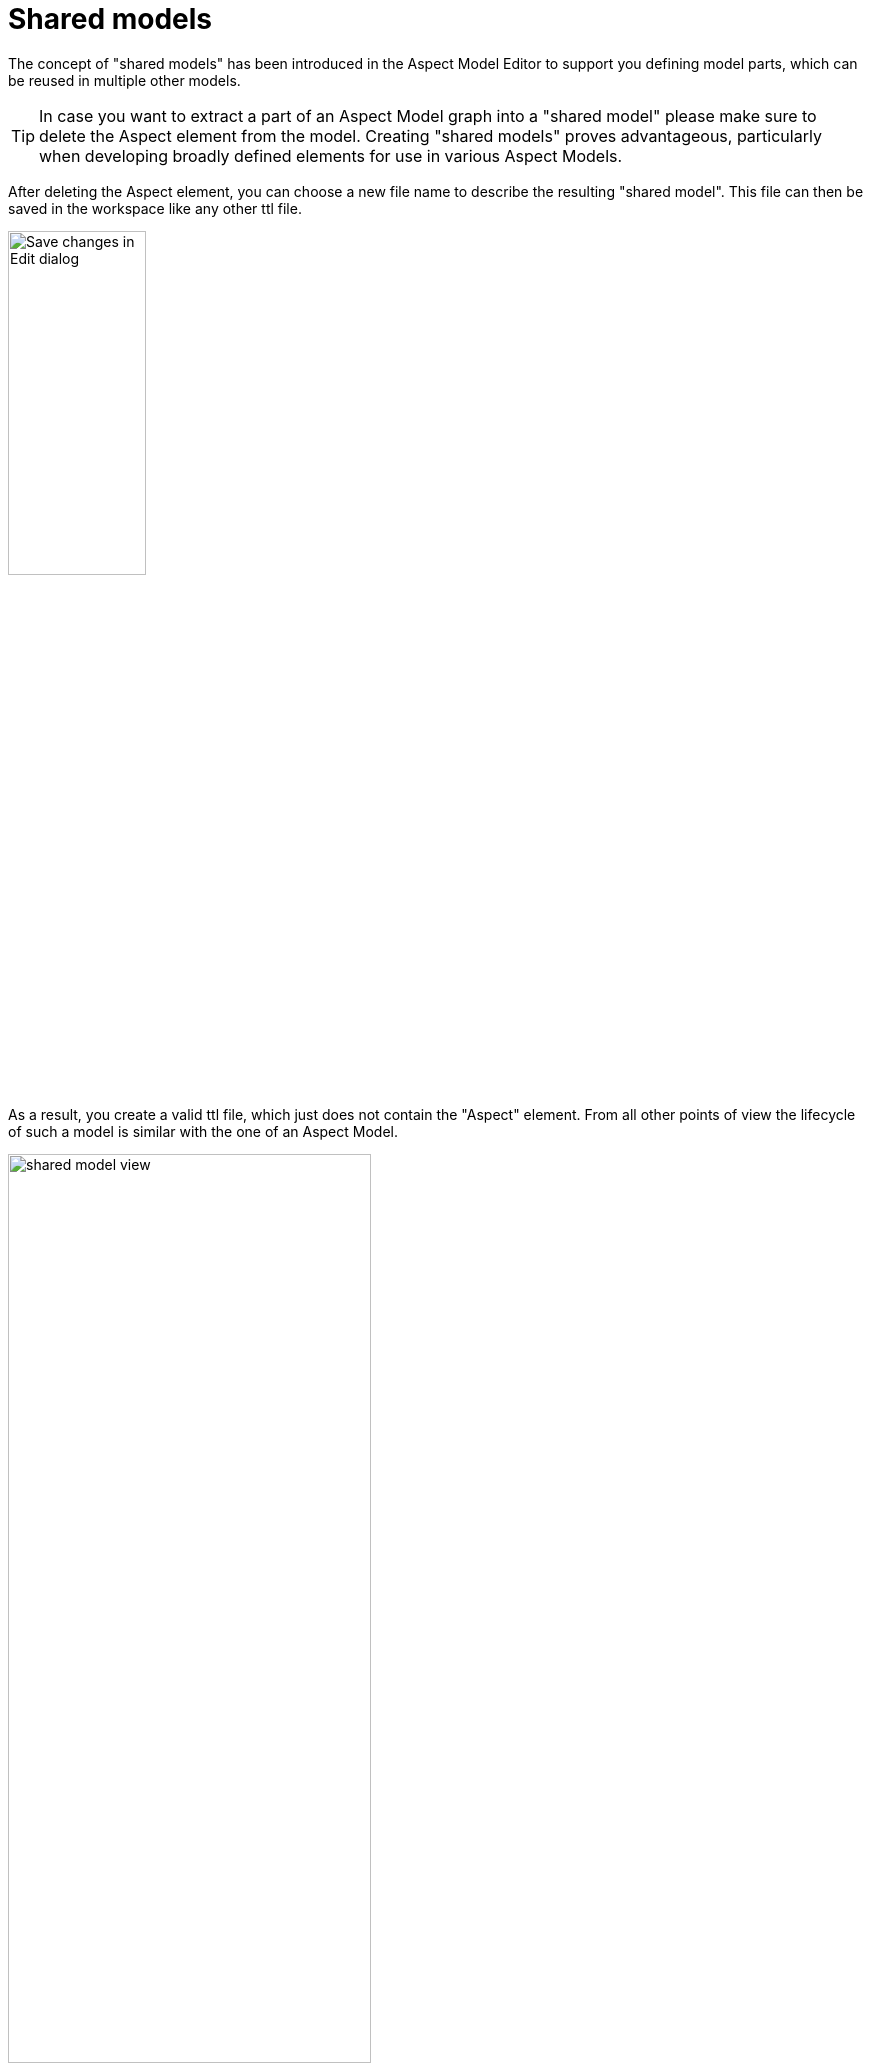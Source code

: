 [[shared-models]]
= Shared models

The concept of "shared models" has been introduced in the Aspect Model Editor
to support you defining model parts, which can be reused in multiple other models.

TIP: In case you want to extract a part of an Aspect Model graph into a "shared model" please make sure to delete the Aspect element from the model. Creating "shared models" proves advantageous, particularly when developing broadly defined elements for use in various Aspect Models.

After deleting the Aspect element, you can choose a new file name to describe the resulting "shared model".
This file can then be saved in the workspace like any other ttl file.

image:shared-model-file-name.png[Save changes in Edit dialog,width=40%]

As a result, you create a valid ttl file, which just does not contain the "Aspect" element.
From all other points of view the lifecycle of such a model is similar with the one of an Aspect Model.

image::shared-model-view.png[, 65%]

Such a model can be referenced from multiple other shared models and Aspect Models.
As soon as you define such a reference the "shared model" it treated like a dependency from the Aspect Model's perspective.

When using the "shared model", the process is the same as with references, see xref:namespace/use-references.adoc[Use references].

image::use-shared-models.png[, 65%]

TIP: In case you need to convert a "shared model" into an Aspect Model, simply add an Aspect element as the first element in the graph.
